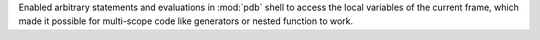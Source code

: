 Enabled arbitrary statements and evaluations in :mod:`pdb` shell to access the
local variables of the current frame, which made it possible for multi-scope
code like generators or nested function to work.
